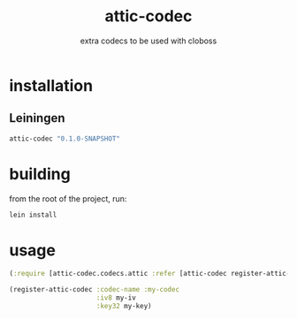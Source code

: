 #+TITLE:     attic-codec
#+SUBTITLE:  extra codecs to be used with cloboss
#+KEYWORDS:  clojure, cloboss
#+LANGUAGE:  en


* installation
** Leiningen
#+BEGIN_SRC clojure
  attic-codec "0.1.0-SNAPSHOT"
#+END_SRC

* building
from the root of the project, run:

#+begin_src sh
lein install
#+end_src

* usage

#+BEGIN_SRC clojure
  (:require [attic-codec.codecs.attic :refer [attic-codec register-attic-codec]])

  (register-attic-codec :codec-name :my-codec
                        :iv8 my-iv
                        :key32 my-key)
#+END_SRC
